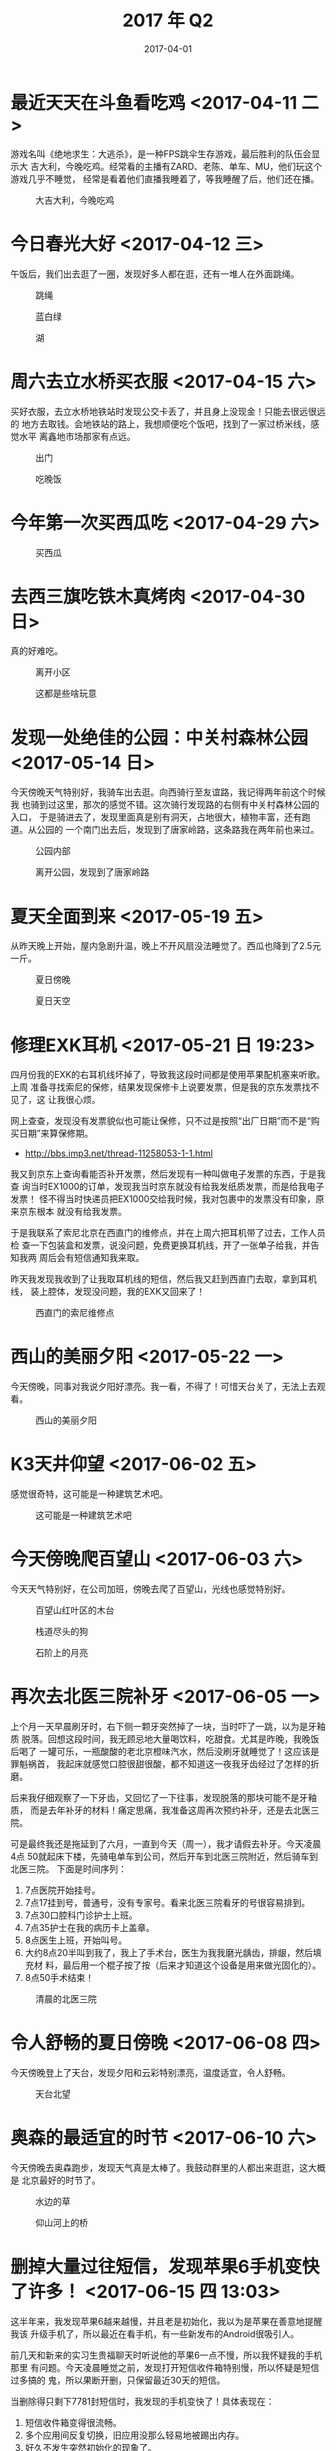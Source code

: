 #+TITLE: 2017 年 Q2
#+DATE: 2017-04-01

* 最近天天在斗鱼看吃鸡 <2017-04-11 二>
游戏名叫《绝地求生：大逃杀》，是一种FPS跳伞生存游戏，最后胜利的队伍会显示大
吉大利，今晚吃鸡。经常看的主播有ZARD、老陈、单车、MU，他们玩这个游戏几乎不睡觉，
经常是看着他们直播我睡着了，等我睡醒了后，他们还在播。

#+CAPTION: 大吉大利，今晚吃鸡
[[../static/imgs/17Q2/IMG_1257.jpg]]

* 今日春光大好 <2017-04-12 三>
午饭后，我们出去逛了一圈，发现好多人都在逛，还有一堆人在外面跳绳。
#+CAPTION: 跳绳
[[../static/imgs/17Q2/IMG_8173.jpg]]
#+CAPTION: 蓝白绿
[[../static/imgs/17Q2/IMG_8178.jpg]]
#+CAPTION: 湖
[[../static/imgs/17Q2/IMG_8187.jpg]]

* 周六去立水桥买衣服 <2017-04-15 六>
买好衣服，去立水桥地铁站时发现公交卡丢了，并且身上没现金！只能去很远很远的
地方去取钱。会地铁站的路上，我想顺便吃个饭吧，找到了一家过桥米线，感觉水平
离鑫地市场那家有点远。
#+CAPTION: 出门
[[../static/imgs/17Q2/IMG_8211.jpg]]
#+CAPTION: 吃晚饭
[[../static/imgs/17Q2/IMG_8223.jpg]]

* 今年第一次买西瓜吃 <2017-04-29 六>
#+CAPTION: 买西瓜
[[../static/imgs/17Q2/IMG_8872.jpg]]

* 去西三旗吃铁木真烤肉 <2017-04-30 日>
真的好难吃。
#+CAPTION: 离开小区
[[../static/imgs/17Q2/IMG_8887.jpg]]
#+CAPTION: 这都是些啥玩意
[[../static/imgs/17Q2/IMG_8895.jpg]]


* 发现一处绝佳的公园：中关村森林公园 <2017-05-14 日>
今天傍晚天气特别好，我骑车出去逛。向西骑行至友谊路，我记得两年前这个时候我
也骑到过这里，那次的感觉不错。这次骑行发现路的右侧有中关村森林公园的入口，
于是骑进去了，发现里面真是别有洞天，占地很大，植物丰富，还有跑道。从公园的
一个南门出去后，发现到了唐家岭路，这条路我在两年前也来过。

#+CAPTION: 公园内部
[[../static/imgs/17Q2/IMG_9062.jpg]]
#+CAPTION: 离开公园，发现到了唐家岭路
[[../static/imgs/17Q2/IMG_9072.jpg]]

* 夏天全面到来 <2017-05-19 五>
从昨天晚上开始，屋内急剧升温，晚上不开风扇没法睡觉了。西瓜也降到了2.5元一斤。
#+CAPTION: 夏日傍晚
[[../static/imgs/17Q2/IMG_9097.jpg]]
#+CAPTION: 夏日天空
[[../static/imgs/17Q2/IMG_9109.jpg]]

* 修理EXK耳机 <2017-05-21 日 19:23>
四月份我的EXK的右耳机线坏掉了，导致我这段时间都是使用苹果配机塞来听歌。上周
准备寻找索尼的保修，结果发现保修卡上说要发票，但是我的京东发票找不见了，这
让我很心烦。

网上查查，发现没有发票貌似也可能让保修，只不过是按照“出厂日期”而不是“购
买日期”来算保修期。
- [[http://bbs.imp3.net/thread-11258053-1-1.html]]

我又到京东上查询看能否补开发票，然后发现有一种叫做电子发票的东西，于是我查
询当时EX1000的订单，发现我当时京东就没有给我发纸质发票，而是给我电子发票！
怪不得当时快递员把EX1000交给我时候，我对包裹中的发票没有印象，原来京东根本
就没有给我发票。

于是我联系了索尼北京在西直门的维修点，并在上周六把耳机带了过去，工作人员检
查一下包装盒和发票，说没问题，免费更换耳机线，开了一张单子给我，并告知我两
周后会有短信通知我来取。

昨天我发现我收到了让我取耳机线的短信，然后我又赶到西直门去取，拿到耳机线，
装上腔体，发现没问题，我的EXK又回来了！

#+CAPTION: 西直门的索尼维修点
[[../static/imgs/17Q2/IMG_9187.jpg]]

* 西山的美丽夕阳 <2017-05-22 一>
今天傍晚，同事对我说夕阳好漂亮。我一看，不得了！可惜天台关了，无法上去观看。
#+CAPTION: 西山的美丽夕阳
[[../static/imgs/17Q2/IMG_9201.jpg]]


* K3天井仰望 <2017-06-02 五>
感觉很奇特，这可能是一种建筑艺术吧。
#+CAPTION: 这可能是一种建筑艺术吧
[[../static/imgs/17Q2/IMG_9649.jpg]]

* 今天傍晚爬百望山 <2017-06-03 六>
今天天气特别好，在公司加班，傍晚去爬了百望山，光线也感觉特别好。
#+CAPTION: 百望山红叶区的木台
[[../static/imgs/17Q2/IMG_9700.jpg]]
#+CAPTION: 栈道尽头的狗
[[../static/imgs/17Q2/IMG_9716.jpg]]
#+CAPTION: 石阶上的月亮
[[../static/imgs/17Q2/IMG_9734.jpg]]

* 再次去北医三院补牙 <2017-06-05 一>
上个月一天早晨刷牙时，右下侧一颗牙突然掉了一块，当时吓了一跳，以为是牙釉质
脱落。回想这段时间，我无顾忌地大量喝饮料，吃甜食。尤其是昨晚，我晚饭后喝了
一罐可乐，一瓶酸酸的老北京橙味汽水，然后没刷牙就睡觉了！这应该是罪魁祸首，
我起床就感觉口腔很甜很酸，都不知道这一夜我牙齿经过了怎样的折磨。

后来我仔细观察了一下牙齿，又回忆了一下往事，发现脱落的那块可能不是牙釉质，
而是去年补牙的材料！痛定思痛，我准备这周再次预约补牙，还是去北医三院。

可是最终我还是拖延到了六月，一直到今天（周一），我才请假去补牙。今天凌晨4点
50就起床下楼，先骑电单车到公司，然后开车到北医三院附近，然后骑车到北医三院。
下面是时间序列：
1. 7点医院开始挂号。
2. 7点17挂到号，普通号，没有专家号。看来北医三院看牙的号很容易排到。
3. 7点30口腔科门诊护士上班。
4. 7点35护士在我的病历卡上盖章。
5. 8点医生上班，开始叫号。
6. 大约8点20半叫到我了，我上了手术台，医生为我我磨光龋齿，排龈，然后填充材
   料，最后用一个棍子按了按（后来才知道这个设备是用来做光固化的）。
7. 8点50手术结束！

#+CAPTION: 清晨的北医三院
[[../static/imgs/17Q2/IMG_9770.jpg]]

* 令人舒畅的夏日傍晚 <2017-06-08 四>
今天傍晚登上了天台，发现夕阳和云彩特别漂亮，温度适宜，令人舒畅。
#+CAPTION: 天台北望
[[../static/imgs/17Q2/IMG_9810.jpg]]

* 奥森的最适宜的时节 <2017-06-10 六>
今天傍晚去奥森跑步，发现天气真是太棒了。我鼓动群里的人都出来逛逛，这大概是
北京最好的时节了。
#+CAPTION: 水边的草
[[../static/imgs/17Q2/IMG_9869.jpg]]
#+CAPTION: 仰山河上的桥
[[../static/imgs/17Q2/IMG_9872.jpg]]

* 删掉大量过往短信，发现苹果6手机变快了许多！ <2017-06-15 四 13:03>
这半年来，我发现苹果6越来越慢，并且老是初始化，我以为是苹果在善意地提醒我该
升级手机了，所以最近在看手机，有一些新发布的Android很吸引人。

前几天和新来的实习生贵福聊天时听说他的苹果6一点不慢，所以我怀疑我的手机那里
有问题。今天凌晨睡觉之前，发现打开短信收件箱特别慢，所以怀疑是短信过多搞的
鬼，所以果断开删，只保留最近30天的短信。

当删除得只剩下7781封短信时，我发现的手机变快了！具体表现在：
1. 短信收件箱变得很流畅。
1. 多个应用间反复切换，旧应用没那么轻易地被踢出内存。
2. 好久不发生突然初始化的现象了。
 
赞！看来我的苹果6可以撑到下次苹果发布的时间了。

* 超哥推荐我鱼摆摆 <2017-06-20 二 20:21>
我先买了一个月试试看科学不科学。

* 今日有大暴雨和冰雹 <2017-06-21 三>
大暴雨在傍晚下了起来，还夹杂着冰雹。我们下班晚的同学躲在工位上，聊王者荣耀。

#+CAPTION: 大暴雨和冰雹
[[../static/imgs/17Q2/IMG_9965.jpg]]
#+CAPTION: 大暴雨和冰雹
[[../static/imgs/17Q2/IMG_9970.jpg]]

* 再次遇见秦味轩面馆 <2017-06-24 六>
这家秦味轩面馆原来是在鑫地市场附近，自从12年起，我就经常在这家吃饭，他们家
的腊汁肉版面和BiangBiang面特别好吃特别地道，还售卖西安特色的果啤和冰峰。期
间他们家换过老板，但是味道一直没变。一直到到了16年，不知道为啥，这家店搬到
了鑫地市场朝东那一排，夹在各种汽修店之间，很破旧很尴尬的位置。不久后，我发
现这家店关门了，我以为是他们是倒闭了，心里感叹这么好的店为啥做不下去啊？

很久之后的今天，我无意中在百度搜索秦味轩面馆，发现在龙禧三街那里有一家同名
的店。这时我想，他们家该不会搬到这里了吧？于是今天下午，我开车到回龙观专门
确认了一下，果然就是那家！我点了碗腊汁肉版面，拌个凉菜，再来瓶冰峰，五年了，
还是那个味！

#+CAPTION: 久别重逢之感
[[../static/imgs/17Q2/IMG_0020.jpg]]
#+CAPTION: 我最爱的腊汁肉拌面
[[../static/imgs/17Q2/IMG_0023.jpg]]
#+CAPTION: 鑫地市场怀旧
[[../static/imgs/17Q2/IMG_0028.jpg]]

